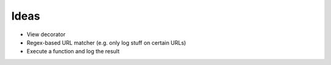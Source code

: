Ideas
=====

* View decorator
* Regex-based URL matcher (e.g. only log stuff on certain URLs)
* Execute a function and log the result

